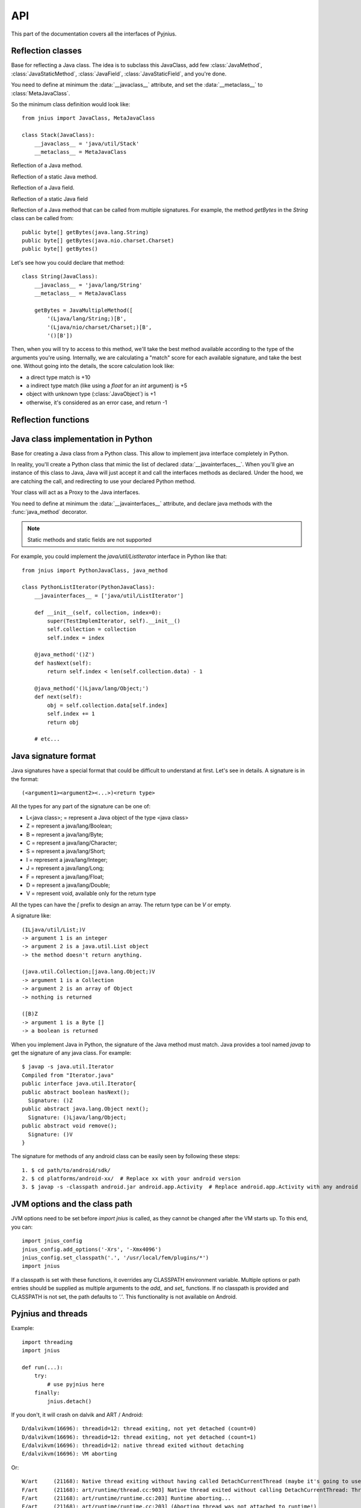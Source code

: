 
.. _api:
API
===

.. module:: jnius

This part of the documentation covers all the interfaces of Pyjnius.

Reflection classes
------------------

.. class:: JavaClass

    Base for reflecting a Java class. The idea is to subclass this JavaClass,
    add few :class:`JavaMethod`, :class:`JavaStaticMethod`, :class:`JavaField`,
    :class:`JavaStaticField`, and you're done.

    You need to define at minimum the :data:`__javaclass__` attribute, and set
    the :data:`__metaclass__` to :class:`MetaJavaClass`.

    So the minimum class definition would look like::

        from jnius import JavaClass, MetaJavaClass

        class Stack(JavaClass):
            __javaclass__ = 'java/util/Stack'
            __metaclass__ = MetaJavaClass

    .. attribute:: __metaclass__

        Must be set to :class:`MetaJavaClass`, otherwise, all the
        methods/fields declared will be not linked to the JavaClass.

    .. attribute:: __javaclass__

        Represent the Java class name, in the format 'org/lang/Class'. (eg:
        'java/util/Stack'), not 'org.lang.Class'.

    .. attribute:: __javaconstructor__

        If not set, we assume the default constructor to take no parameters.
        Otherwise, it can be a list of all possible signatures of the
        constructor. For example, a reflection of the String java class would
        look like::

            class String(JavaClass):
                __javaclass__ == 'java/lang/String'
                __metaclass__ = MetaJavaClass
                __javaconstructor__ == (
                    '()V',
                    '(Ljava/lang/String;)V',
                    '([C)V',
                    '([CII)V',
                    # ...
                )

.. class:: JavaMethod

    Reflection of a Java method.

    .. method:: __init__(signature, static=False)

        Create a reflection of a Java method. The signature is in the JNI
        format. For example::

            class Stack(JavaClass):
                __javaclass__ = 'java/util/Stack'
                __metaclass__ = MetaJavaClass

                peek = JavaMethod('()Ljava/lang/Object;')
                empty = JavaMethod('()Z')

        The name associated to the method is automatically set from the
        declaration within the JavaClass itself.

        The signature can be found with the `javap -s`. For example, if you
        want to fetch the signatures available for `java.util.Stack`::

            $ javap -s java.util.Stack
            Compiled from "Stack.java"
            public class java.util.Stack extends java.util.Vector{
            public java.util.Stack();
              Signature: ()V
            public java.lang.Object push(java.lang.Object);
              Signature: (Ljava/lang/Object;)Ljava/lang/Object;
            public synchronized java.lang.Object pop();
              Signature: ()Ljava/lang/Object;
            public synchronized java.lang.Object peek();
              Signature: ()Ljava/lang/Object;
            public boolean empty();
              Signature: ()Z
            public synchronized int search(java.lang.Object);
              Signature: (Ljava/lang/Object;)I
            }


.. class:: JavaStaticMethod

    Reflection of a static Java method.


.. class:: JavaField

    Reflection of a Java field.

    .. method:: __init__(signature, static=False)

        Create a reflection of a Java field. The signature is in the JNI
        format. For example::

            class System(JavaClass):
                __javaclass__ = 'java/lang/System'
                __metaclass__ = MetaJavaClass

                out = JavaField('()Ljava/io/InputStream;', static=True)

        The name associated to the method is automatically set from the
        declaration within the JavaClass itself.


.. class:: JavaStaticField

    Reflection of a static Java field


.. class:: JavaMultipleMethod

    Reflection of a Java method that can be called from multiple signatures.
    For example, the method `getBytes` in the `String` class can be called
    from::

        public byte[] getBytes(java.lang.String)
        public byte[] getBytes(java.nio.charset.Charset)
        public byte[] getBytes()

    Let's see how you could declare that method::

        class String(JavaClass):
            __javaclass__ = 'java/lang/String'
            __metaclass__ = MetaJavaClass

            getBytes = JavaMultipleMethod([
                '(Ljava/lang/String;)[B',
                '(Ljava/nio/charset/Charset;)[B',
                '()[B'])

    Then, when you will try to access to this method, we'll take the best
    method available according to the type of the arguments you're using.
    Internally, we are calculating a "match" score for each available
    signature, and take the best one. Without going into the details, the score
    calculation look like:

    * a direct type match is +10
    * a indirect type match (like using a `float` for an `int` argument) is +5
    * object with unknown type (:class:`JavaObject`) is +1
    * otherwise, it's considered as an error case, and return -1


Reflection functions
--------------------

.. function:: autoclass(name)

    Return a :class:`JavaClass` that represent the class passed from `name`.
    The name must be written in the format: `a.b.c`, not `a/b/c`.

    >>> from jnius import autoclass
    >>> autoclass('java.lang.System')
    <class 'jnius.java.lang.System'>

    autoclass can also represent a nested Java class:

    >>> autoclass('android.provider.Settings$Secure')
    <class 'jnius.reflect.android.provider.Settings$Secure'>

Java class implementation in Python
-----------------------------------

.. class:: PythonJavaClass

    Base for creating a Java class from a Python class. This allow to implement
    java interface completely in Python.
    
    In reality, you'll create a Python class that mimic the list of declared
    :data:`__javainterfaces__`. When you'll give an instance of this class to
    Java, Java will just accept it and call the interfaces methods as declared.
    Under the hood, we are catching the call, and redirecting to use your
    declared Python method.

    Your class will act as a Proxy to the Java interfaces.

    You need to define at minimum the :data:`__javainterfaces__` attribute, and
    declare java methods with the :func:`java_method` decorator.

    .. note::

        Static methods and static fields are not supported

    For example, you could implement the `java/util/ListIterator` interface in
    Python like that::

        from jnius import PythonJavaClass, java_method

        class PythonListIterator(PythonJavaClass):
            __javainterfaces__ = ['java/util/ListIterator']
            
            def __init__(self, collection, index=0):
                super(TestImplemIterator, self).__init__()
                self.collection = collection
                self.index = index

            @java_method('()Z')
            def hasNext(self):
                return self.index < len(self.collection.data) - 1

            @java_method('()Ljava/lang/Object;')
            def next(self):
                obj = self.collection.data[self.index]
                self.index += 1
                return obj

            # etc...

    .. attribute:: __javainterfaces__

        List of the Java interfaces you want to proxify, in the format
        'org/lang/Class'. (eg: 'java/util/Iterator'), not 'org.lang.Class'.

    .. attribute:: __javacontext__

        Indicate which class loader to use: 'system' or 'app', default to 'system':

        - By default, we assume that you are going to implement a Java
          interface declared in the Java API. It will use the 'system' class
          loader.
        - On android, all the java interfaces that you ship within the APK are
          not accessible with the system class loader, but with the application
          thread class loader. So if you wish to implement a class from an
          interface you've done in your app, use 'app'.

.. function:: java_method(java_signature, name=None)

    Decoration function to use with :class:`PythonJavaClass`. The
    `java_signature` must match the wanted signature of the interface. The
    `name` of the method will be the name of the Python method by default. You
    can still force it, in case of multiple signature with the same Java method
    name.
    
    For example::

        class PythonListIterator(PythonJavaClass):
            __javainterfaces__ = ['java/util/ListIterator']
            
            @java_method('()Ljava/lang/Object;')
            def next(self):
                obj = self.collection.data[self.index]
                self.index += 1
                return obj

    Another example with the same Java method name, but 2 differents signatures::
    
        class TestImplem(PythonJavaClass):
            __javainterfaces__ = ['java/util/List']

            @java_method('()Ljava/util/ListIterator;')
            def listIterator(self):
                return PythonListIterator(self)

            @java_method('(I)Ljava/util/ListIterator;',
                                 name='ListIterator')
            def listIteratorWithIndex(self, index):
                return PythonListIterator(self, index)

Java signature format
---------------------

Java signatures have a special format that could be difficult to understand at
first. Let's see in details. A signature is in the format::

    (<argument1><argument2><...>)<return type>

All the types for any part of the signature can be one of:

* L<java class>; = represent a Java object of the type <java class>
* Z = represent a java/lang/Boolean;
* B = represent a java/lang/Byte;
* C = represent a java/lang/Character;
* S = represent a java/lang/Short;
* I = represent a java/lang/Integer;
* J = represent a java/lang/Long;
* F = represent a java/lang/Float;
* D = represent a java/lang/Double;
* V = represent void, available only for the return type

All the types can have the `[` prefix to design an array. The return type can be `V` or empty.

A signature like::

    (ILjava/util/List;)V
    -> argument 1 is an integer
    -> argument 2 is a java.util.List object
    -> the method doesn't return anything.

    (java.util.Collection;[java.lang.Object;)V
    -> argument 1 is a Collection
    -> argument 2 is an array of Object
    -> nothing is returned

    ([B)Z
    -> argument 1 is a Byte []
    -> a boolean is returned
    

When you implement Java in Python, the signature of the Java method must match.
Java provides a tool named `javap` to get the signature of any java class. For
example::

    $ javap -s java.util.Iterator
    Compiled from "Iterator.java"
    public interface java.util.Iterator{
    public abstract boolean hasNext();
      Signature: ()Z
    public abstract java.lang.Object next();
      Signature: ()Ljava/lang/Object;
    public abstract void remove();
      Signature: ()V
    }

The signature for methods of any android class can be easily seen by following these
steps::

    1. $ cd path/to/android/sdk/
    2. $ cd platforms/android-xx/  # Replace xx with your android version
    3. $ javap -s -classpath android.jar android.app.Activity  # Replace android.app.Activity with any android class whose methods' signature you want to see


JVM options and the class path
------------------------------

JVM options need to be set before `import jnius` is called, as they cannot be changed after the VM starts up.
To this end, you can::

    import jnius_config
    jnius_config.add_options('-Xrs', '-Xmx4096')
    jnius_config.set_classpath('.', '/usr/local/fem/plugins/*')
    import jnius

If a classpath is set with these functions, it overrides any CLASSPATH environment variable.
Multiple options or path entries should be supplied as multiple arguments to the `add_` and `set_` functions.
If no classpath is provided and CLASSPATH is not set, the path defaults to `'.'`.
This functionality is not available on Android.


Pyjnius and threads
-------------------

.. function:: detach()

    Each time you create a native thread in Python and uses Pyjnius, any call to
    Pyjnius methods will force attachment of the native thread to the current JVM.
    But you must detach it before leaving the thread, and Pyjnius cannot do it for
    you.

Example::

    import threading
    import jnius

    def run(...):
        try:
            # use pyjnius here
        finally:
            jnius.detach()

If you don't, it will crash on dalvik and ART / Android::

    D/dalvikvm(16696): threadid=12: thread exiting, not yet detached (count=0)
    D/dalvikvm(16696): threadid=12: thread exiting, not yet detached (count=1)
    E/dalvikvm(16696): threadid=12: native thread exited without detaching
    E/dalvikvm(16696): VM aborting

Or::

    W/art     (21168): Native thread exiting without having called DetachCurrentThread (maybe it's going to use a pthread_key_create destructor?): Thread[16,tid=21293,Native,Thread*=0x4c25c040,peer=0x677eaa70,"Thread-16219"]
    F/art     (21168): art/runtime/thread.cc:903] Native thread exited without calling DetachCurrentThread: Thread[16,tid=21293,Native,Thread*=0x4c25c040,peer=0x677eaa70,"Thread-16219"]
    F/art     (21168): art/runtime/runtime.cc:203] Runtime aborting...
    F/art     (21168): art/runtime/runtime.cc:203] (Aborting thread was not attached to runtime!)
    F/art     (21168): art/runtime/runtime.cc:203] Dumping all threads without appropriate locks held: thread list lock mutator lock
    F/art     (21168): art/runtime/runtime.cc:203] All threads:
    F/art     (21168): art/runtime/runtime.cc:203] DALVIK THREADS (16):
    ...
